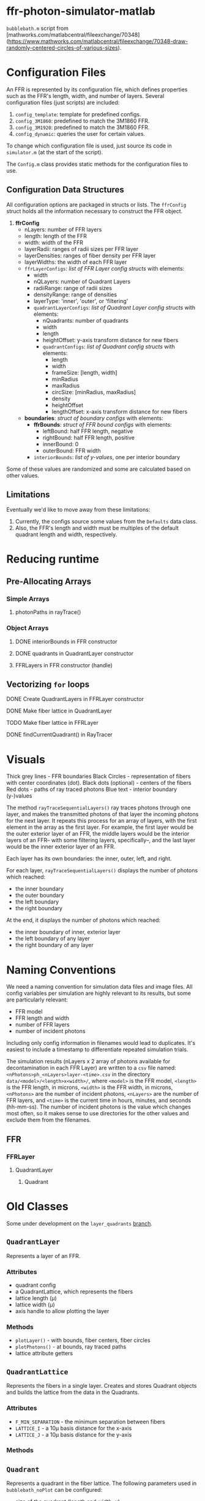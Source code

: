 * ffr-photon-simulator-matlab
=bubblebath.m= script from [mathworks.com/matlabcentral/fileexchange/70348](https://www.mathworks.com/matlabcentral/fileexchange/70348-draw-randomly-centered-circles-of-various-sizes).
* Configuration Files
An FFR is represented by its configuration file, which defines properties such as the FFR's length, width, and number of layers. Several configuration files (just scripts) are included:
1. =config_template=: template for predefined configs.
2. =config_3M1860=: predefined to match the 3M1860 FFR.
3. =config_3M1920=: predefined to match the 3M1860 FFR.
4. =config_dynamic=: queries the user for certain values.

To change which configuration file is used, just source its code in =simulator.m= (at the start of the script).

The =Config.m= class provides static methods for the configuration files to use.
** Configuration Data Structures
All configuration options are packaged in structs or lists. The =ffrConfig= struct holds all the information necessary to construct the FFR object.
1. *ffrConfig*
   - nLayers: number of FFR layers
   - length:  length of the FFR
   - width:   width of the FFR
   - layerRadii: ranges of radii sizes per FFR layer
   - layerDensities: ranges of fiber density per FFR layer
   - layerWidths: the width of each FFR layer
   - =ffrLayerConfigs=: /list of FFR Layer config structs/ with elements:
     - width
     - nQLayers: number of Quadrant Layers
     - radiiRange: range of radii sizes
     - densityRange: range of densities
     - layerType: 'inner', 'outer', or 'filtering'
     - =quadrantLayerConfigs=: /list of Quadrant Layer config structs/ with elements:
       - nQuadrants: number of quadrants
       - width
       - length
       - heightOffset: y-axis transform distance for new fibers
       - =quadrantConfigs=: /list of Quadrant config structs/ with elements:
         - length
         - width
         - frameSize: [length, width]
         - minRadius
         - maxRadius
         - circSize: [minRadius, maxRadius]
         - density
         - heightOffset
         - lengthOffset: x-axis transform distance for new fibers
   - *boundaries*: /struct of boundary configs/ with elements:
     - *ffrBounds*: /struct of FFR bound configs/ with elements:
       - leftBound: half FFR length, negative
       - rightBound: half FFR length, positive
       - innerBound: 0
       - outerBound: FFR width
     - =interiorBounds=: /list of y-values/, one per interior boundary


Some of these values are randomized and some are calculated based on other values.
** Limitations
Eventually we'd like to move away from these limitations:
1. Currently, the configs source some values from the =Defaults= data class.
2. Also, the FFR's length and width must be multiples of the default quadrant length and width, respectively.
* Reducing runtime
** Pre-Allocating Arrays
*** Simple Arrays
**** photonPaths in rayTrace()
*** Object Arrays
**** DONE interiorBounds in FFR constructor
**** DONE quadrants in QuadrantLayer constructor
**** FFRLayers in FFR constructor (handle)
** Vectorizing =for= loops
**** DONE Create QuadrantLayers in FFRLayer constructor
**** DONE Make fiber lattice in QuadrantLayer
**** TODO Make fiber lattice in FFRLayer
**** DONE findCurrentQuadrant() in RayTracer
* Visuals
Thick grey lines      - FFR boundaries
Black Circles         - representation of fibers with center coordinates (dot).
Black dots (optional) - centers of the fibers
Red dots              - paths of ray traced photons
Blue text             - interior boundary (y-)values

The method =rayTraceSequentialLayers()= ray traces photons through one layer, and makes
the transmitted photons of that layer the incoming photons for the next layer. It
repeats this process for an array of layers, with the first element in the array
as the first layer. For example, the first layer would be the outer exterior layer of
an FFR, the middle layers would be the interior layers of an FFR-- with some
filtering layers, specifically--, and the last layer would be the inner exterior
layer of an FFR.

Each layer has its own boundaries: the inner, outer, left, and right.

For each layer, =rayTraceSequentialLayers()= displays the number of photons which reached:
- the inner boundary
- the outer boundary
- the left boundary
- the right boundary

At the end, it displays the number of photons which reached:
- the inner boundary of inner, exterior layer
- the left boundary of any layer
- the right boundary of any layer
* Naming Conventions
We need a naming convention for simulation data files and image files. All config variables per simulation are highly relevant to its results, but some are particularly relevant:
- FFR model
- FFR length and width
- number of FFR layers
- number of incident photons

Including only config information in filenames would lead to duplicates. It's easiest to include a timestamp to differentiate repeated simulation trials.

The simulation results (nLayers x 2 array of photons available for decontamination in each FFR Layer) are written to a =csv= file named: =<nPhotons>ph_<nLayers>layer-<time>.csv= in the directory =data/<model>/<length>x<width>/=, where =<model>= is the FFR model, =<length>= is the FFR length, in microns, =<width>= is the FFR width, in microns, =<nPhotons>= are the number of incident photons, =<nLayers>= are the number of FFR layers, and =<time>= is the current time in hours, minutes, and seconds (hh-mm-ss). The number of incident photons is the value which changes most often, so it makes sense to use directories for the other values and exclude them from the filenames.

** FFR
*** FFRLayer
**** QuadrantLayer
***** Quadrant
* Old Classes
Some under development on the =layer_quadrants= [[https://github.com/ffr-photon-simulator/ffr-photon-simulator-matlab/tree/layer_quadrants][branch]].
** =QuadrantLayer=
Represents a layer of an FFR.
*** *Attributes*
- quadrant config
- a QuadrantLattice, which represents the fibers
- lattice length (μ)
- lattice width (μ)
- axis handle to allow plotting the layer
*** Methods
- =plotLayer()= - with bounds, fiber centers, fiber circles
- =plotPhotons()= - at bounds, ray traced paths
- lattice attribute getters
** =QuadrantLattice=
Represents the fibers in a single layer. Creates and stores Quadrant objects and builds the lattice from the data in the Quadrants.
*** Attributes
- =F_MIN_SEPARATION= - the minimum separation between fibers
- =LATTICE_I= - a 10μ basis distance for the x-axis
- =LATTICE_J= - a 10μ basis distance for the y-axis
*** Methods
** =Quadrant=
Represents a quadrant in the fiber lattice. The following parameters used in =bubblebath_noPlot= can be configured:
- size of the quadrant (length and width, μ).
- mininum and maximum radii of the quadrant's fibers.
An example: =data/3M9210/5000x900/16000ph_9layer.csv=.

Stores the fiber data and the config struct for =bubblebath_noPlot=.
*** Attributes
Set in config file and passed to constructor.
- =minRadius= - minimum fiber radius.
- =maxRadius= - maximum fiber radius.
- =frameSize= - length and width of quadrant (μ).
- =density= - density of fibers.
*** Methods
=Quadrant()= - constructor. Stores quadrant values in a struct and runs =bubblebath_noPlot=.
The vector graphics image of the simulation visualization and the text file holding the full config used for the simulation follow the same naming convention as the data files, but are under different top-level directories. Examples are sufficiently explanatory:
- image:  =images/3M9210/5000x900/16000ph_9layer.svg=
- text config:  =configs/3M9210/5000x900/16000ph_9layer.txt=

#  LocalWords:  FFR FFRLayer QuadrantLayer
The =data/=, =images/=, and =configs/= directories are all stored under the =results/= directory of the repository.
